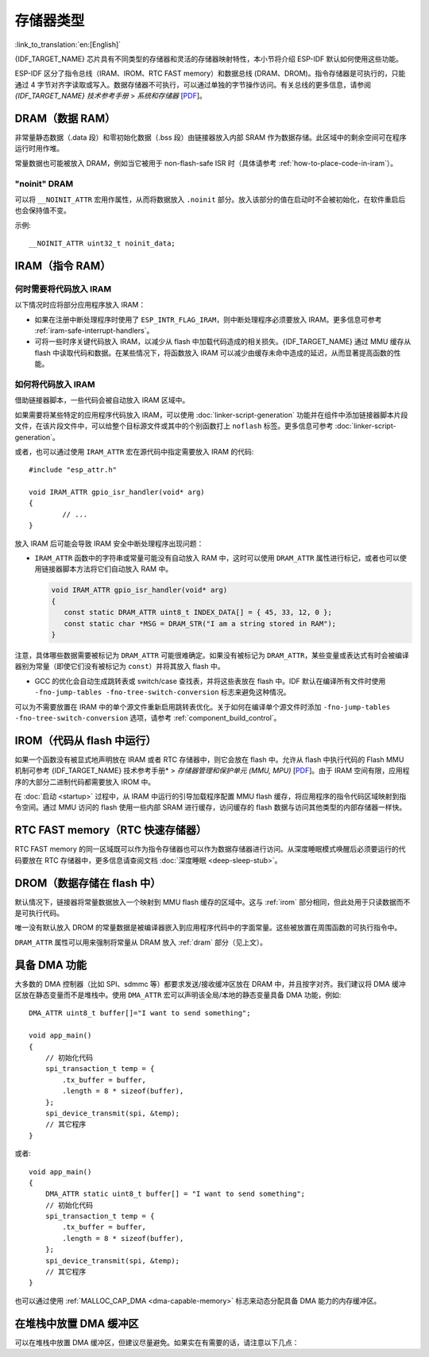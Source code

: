 .. _memory-layout:

存储器类型
------------------

:link_to_translation:`en:[English]`

{IDF_TARGET_NAME} 芯片具有不同类型的存储器和灵活的存储器映射特性，本小节将介绍 ESP-IDF 默认如何使用这些功能。

ESP-IDF 区分了指令总线（IRAM、IROM、RTC FAST memory）和数据总线 (DRAM、DROM)。指令存储器是可执行的，只能通过 4 字节对齐字读取或写入。数据存储器不可执行，可以通过单独的字节操作访问。有关总线的更多信息，请参阅 *{IDF_TARGET_NAME} 技术参考手册* > *系统和存储器* [`PDF <{IDF_TARGET_TRM_CN_URL}#sysmem>`__]。

.. _dram:

DRAM（数据 RAM）
^^^^^^^^^^^^^^^^^^^^^^^^

非常量静态数据（.data 段）和零初始化数据（.bss 段）由链接器放入内部 SRAM 作为数据存储。此区域中的剩余空间可在程序运行时用作堆。

.. only:: esp32 or esp32s2

   通过应用 ``EXT_RAM_ATTR`` 宏，零初始化数据也可以放入外部 RAM。使用这个宏需要启用 :ref:`CONFIG_SPIRAM_ALLOW_BSS_SEG_EXTERNAL_MEMORY`。详情请见 :ref:`external_ram_config_bss`。

.. only:: esp32

   如果使用蓝牙堆栈，内部 DRAM 区域的可用大小将减少 64 KB（由于起始地址移动到 ``0x3FFC0000``）。如果使用内存跟踪功能，该区域的长度还会减少 16 KB 或 32 KB。由于 ROM 引起的一些内存碎片问题，不可能将所有可用的 DRAM 用于静态分配，但是剩余的 DRAM 在运行时仍可用作堆。

.. only:: not esp32

   .. note::

    静态分配的 DRAM 的最大值也会因编译应用程序的 :ref:`iram` 大小而减小。运行时可用的堆内存会因应用程序的总静态 IRAM 和 DRAM 使用而减少。

常量数据也可能被放入 DRAM，例如当它被用于 non-flash-safe ISR 时（具体请参考 :ref:`how-to-place-code-in-iram`）。


"noinit" DRAM
=============

可以将 ``__NOINIT_ATTR`` 宏用作属性，从而将数据放入 ``.noinit`` 部分。放入该部分的值在启动时不会被初始化，在软件重启后也会保持值不变。

.. only:: esp32

   通过使用 ``EXT_RAM_NOINIT_ATTR`` 宏，noinit 数据也可以放入外部 RAM 中。为此，需要启用 :ref:`CONFIG_SPIRAM_ALLOW_NOINIT_SEG_EXTERNAL_MEMORY`，可参考 :ref:`external_ram_config_noinit`。如果没有启用 :ref:`CONFIG_SPIRAM_ALLOW_NOINIT_SEG_EXTERNAL_MEMORY`， ``EXT_RAM_NOINIT_ATTR`` 会和 ``__NOINIT_ATTR`` 一样，将数据放入内部 RAM 的 ``.noinit`` 部分。

示例::

    __NOINIT_ATTR uint32_t noinit_data;


.. _iram:

IRAM（指令 RAM）
^^^^^^^^^^^^^^^^^^^^^^

.. only:: esp32

   ESP-IDF 将内部 SRAM0 的部分区域分配为指令 RAM。可在 *{IDF_TARGET_NAME} 技术参考手册* > *系统和存储器* > *内部存储器* [`PDF <{IDF_TARGET_TRM_CN_URL}#sysmem>`__] 中查看 IRAM 区域的定义。该内存中第一个 64 KB 块用于 PRO 和 APP MMU 缓存，其余部分（即从 ``0x40080000`` 到 ``0x400A0000``）用于存储需要从 RAM 运行的应用程序部分。

.. only:: esp32s2

   ESP-IDF 将内部 SRAM 的部分区域分配为指令 RAM。可在 *{IDF_TARGET_NAME} 技术参考手册* > *系统和存储器* > *内部存储器* [`PDF <{IDF_TARGET_TRM_CN_URL}#sysmem>`__] 中查看 IRAM 区域的定义。该内存中第一个块（最多 32 KB）用于 MMU 缓存，其余部分用于存储需要从 RAM 运行的应用程序部分。

.. only:: not esp32

    .. note::

         内部 SRAM 中不用于指令 RAM 的部分都会作为 :ref:`dram` 供静态数据和动态分配（堆）使用。


何时需要将代码放入 IRAM
======================================

以下情况时应将部分应用程序放入 IRAM：

- 如果在注册中断处理程序时使用了 ``ESP_INTR_FLAG_IRAM``，则中断处理程序必须要放入 IRAM。更多信息可参考 :ref:`iram-safe-interrupt-handlers`。

- 可将一些时序关键代码放入 IRAM，以减少从 flash 中加载代码造成的相关损失。{IDF_TARGET_NAME} 通过 MMU 缓存从 flash 中读取代码和数据。在某些情况下，将函数放入 IRAM 可以减少由缓存未命中造成的延迟，从而显著提高函数的性能。


.. _how-to-place-code-in-iram:

如何将代码放入 IRAM
=====================================

借助链接器脚本，一些代码会被自动放入 IRAM 区域中。

如果需要将某些特定的应用程序代码放入 IRAM，可以使用 :doc:`linker-script-generation` 功能并在组件中添加链接器脚本片段文件，在该片段文件中，可以给整个目标源文件或其中的个别函数打上 ``noflash`` 标签。更多信息可参考 :doc:`linker-script-generation`。

或者，也可以通过使用 ``IRAM_ATTR`` 宏在源代码中指定需要放入 IRAM 的代码::

	#include "esp_attr.h"

	void IRAM_ATTR gpio_isr_handler(void* arg)
	{
		// ...
	}

放入 IRAM 后可能会导致 IRAM 安全中断处理程序出现问题：

* ``IRAM_ATTR`` 函数中的字符串或常量可能没有自动放入 RAM 中，这时可以使用 ``DRAM_ATTR`` 属性进行标记，或者也可以使用链接器脚本方法将它们自动放入 RAM 中。

  .. code-block:: c

    void IRAM_ATTR gpio_isr_handler(void* arg)
    {
       const static DRAM_ATTR uint8_t INDEX_DATA[] = { 45, 33, 12, 0 };
       const static char *MSG = DRAM_STR("I am a string stored in RAM");
    }

注意，具体哪些数据需要被标记为 ``DRAM_ATTR`` 可能很难确定。如果没有被标记为 ``DRAM_ATTR``，某些变量或表达式有时会被编译器别为常量（即使它们没有被标记为 ``const``）并将其放入 flash 中。

* GCC 的优化会自动生成跳转表或 switch/case 查找表，并将这些表放在 flash 中。IDF 默认在编译所有文件时使用 ``-fno-jump-tables -fno-tree-switch-conversion`` 标志来避免这种情况。

可以为不需要放置在 IRAM 中的单个源文件重新启用跳转表优化。关于如何在编译单个源文件时添加 ``-fno-jump-tables -fno-tree-switch-conversion`` 选项，请参考 :ref:`component_build_control`。


.. _irom:

IROM（代码从 flash 中运行）
^^^^^^^^^^^^^^^^^^^^^^^^^^^^^^^^^^^^^^

如果一个函数没有被显式地声明放在 IRAM 或者 RTC 存储器中，则它会放在 flash 中。允许从 flash 中执行代码的 Flash MMU 机制可参考 {IDF_TARGET_NAME} 技术参考手册* > *存储器管理和保护单元 (MMU, MPU)* [`PDF <{IDF_TARGET_TRM_CN_URL}#mpummu>`__]。由于 IRAM 空间有限，应用程序的大部分二进制代码都需要放入 IROM 中。

在 :doc:`启动 <startup>` 过程中，从 IRAM 中运行的引导加载程序配置 MMU flash 缓存，将应用程序的指令代码区域映射到指令空间。通过 MMU 访问的 flash 使用一些内部 SRAM 进行缓存，访问缓存的 flash 数据与访问其他类型的内部存储器一样快。

RTC FAST memory（RTC 快速存储器）
^^^^^^^^^^^^^^^^^^^^^^^^^^^^^^^^^^^^^^^^^^^^^

RTC FAST memory 的同一区域既可以作为指令存储器也可以作为数据存储器进行访问。从深度睡眠模式唤醒后必须要运行的代码要放在 RTC 存储器中，更多信息请查阅文档 :doc:`深度睡眠 <deep-sleep-stub>`。

.. only:: esp32

     RTC FAST memory 只可以被 PRO CPU 访问。

     在单核模式下，除非禁用 :ref:`CONFIG_ESP_SYSTEM_ALLOW_RTC_FAST_MEM_AS_HEAP` 选项，否则剩余的 RTC FAST memory 会被添加到堆中。该部分内存可以和 :ref:`DRAM` 互换使用，但是访问速度稍慢，且不具备 DMA 功能。

.. only:: not esp32 and not esp32c2

     除非禁用 :ref:`CONFIG_ESP_SYSTEM_ALLOW_RTC_FAST_MEM_AS_HEAP` 选项，否则剩余的 RTC FAST memory 会被添加到堆中。该部分内存可以和 :ref:`DRAM` 互换使用，但是访问速度稍慢一点。

.. _drom:

DROM（数据存储在 flash 中）
^^^^^^^^^^^^^^^^^^^^^^^^^^^^^^^^^^^^^^^^

.. highlight:: c

默认情况下，链接器将常量数据放入一个映射到 MMU flash 缓存的区域中。这与 :ref:`irom` 部分相同，但此处用于只读数据而不是可执行代码。

唯一没有默认放入 DROM 的常量数据是被编译器嵌入到应用程序代码中的字面常量。这些被放置在周围函数的可执行指令中。

``DRAM_ATTR`` 属性可以用来强制将常量从 DRAM 放入 :ref:`dram` 部分（见上文）。

.. only:: SOC_RTC_SLOW_MEM_SUPPORTED

    RTC Slow memory（RTC 慢速存储器）
    ^^^^^^^^^^^^^^^^^^^^^^^^^^^^^^^^^^^^^

    从 RTC 存储器运行的代码中使用的全局和静态变量必须放入 RTC Slow memory 中。例如 :doc:`深度睡眠 <deep-sleep-stub>` 变量可以放在 RTC Slow memory 中，而不是 RTC FAST memory，或者也可以放入由 :doc:`/api-reference/system/ulp` 访问的代码和变量。

    ``RTC_NOINIT_ATTR`` 属性宏可以用来将数据放入 RTC Slow memory。放入此类型存储器的值从深度睡眠模式中醒来后会保持值不变。

    示例::

            RTC_NOINIT_ATTR uint32_t rtc_noinit_data;


具备 DMA 功能
^^^^^^^^^^^^^^^^^^^

.. highlight:: c

大多数的 DMA 控制器（比如 SPI、sdmmc 等）都要求发送/接收缓冲区放在 DRAM 中，并且按字对齐。我们建议将 DMA 缓冲区放在静态变量而不是堆栈中。使用 ``DMA_ATTR`` 宏可以声明该全局/本地的静态变量具备 DMA 功能，例如::

    DMA_ATTR uint8_t buffer[]="I want to send something";

    void app_main()
    {
        // 初始化代码
        spi_transaction_t temp = {
            .tx_buffer = buffer,
            .length = 8 * sizeof(buffer),
        };
        spi_device_transmit(spi, &temp);
        // 其它程序
    }

或者::

    void app_main()
    {
        DMA_ATTR static uint8_t buffer[] = "I want to send something";
        // 初始化代码
        spi_transaction_t temp = {
            .tx_buffer = buffer,
            .length = 8 * sizeof(buffer),
        };
        spi_device_transmit(spi, &temp);
        // 其它程序
    }

也可以通过使用 :ref:`MALLOC_CAP_DMA <dma-capable-memory>` 标志来动态分配具备 DMA 能力的内存缓冲区。

在堆栈中放置 DMA 缓冲区
^^^^^^^^^^^^^^^^^^^^^^^^^^^

可以在堆栈中放置 DMA 缓冲区，但建议尽量避免。如果实在有需要的话，请注意以下几点：

.. list::

    :SOC_SPIRAM_SUPPORTED: - 如果堆栈在 PSRAM 中，则不建议将 DRAM 缓冲区放在堆栈上。如果任务堆栈在 PSRAM 中，则必须执行 :doc:`external-ram` 中描述的几个步骤。
    - 在函数中使用 ``WORD_ALIGNED_ATTR`` 宏来修饰变量，将其放在适当的位置上，比如::

        void app_main()
        {
            uint8_t stuff;
            WORD_ALIGNED_ATTR uint8_t buffer[] = "I want to send something";   //否则 buffer 会被存储在 stuff 变量后面
            // 初始化代码
            spi_transaction_t temp = {
                .tx_buffer = buffer,
                .length = 8 * sizeof(buffer),
            };
            spi_device_transmit(spi, &temp);
            // 其它程序
        }
